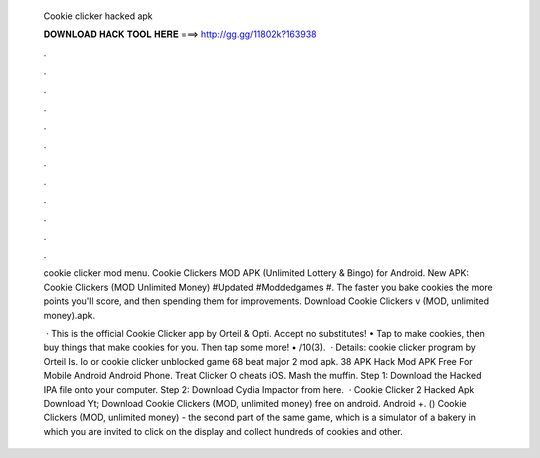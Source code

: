   Cookie clicker hacked apk
  
  
  
  𝐃𝐎𝐖𝐍𝐋𝐎𝐀𝐃 𝐇𝐀𝐂𝐊 𝐓𝐎𝐎𝐋 𝐇𝐄𝐑𝐄 ===> http://gg.gg/11802k?163938
  
  
  
  .
  
  
  
  .
  
  
  
  .
  
  
  
  .
  
  
  
  .
  
  
  
  .
  
  
  
  .
  
  
  
  .
  
  
  
  .
  
  
  
  .
  
  
  
  .
  
  
  
  .
  
  cookie clicker mod menu. Cookie Clickers MOD APK (Unlimited Lottery & Bingo) for Android. New APK: Cookie Clickers (MOD Unlimited Money) #Updated #Moddedgames #. The faster you bake cookies the more points you'll score, and then spending them for improvements. Download Cookie Clickers v (MOD, unlimited money).apk.
  
   · This is the official Cookie Clicker app by Orteil & Opti. Accept no substitutes! • Tap to make cookies, then buy things that make cookies for you. Then tap some more! • /10(3).  · Details: cookie clicker program by Orteil Is. Io or cookie clicker unblocked game 68 beat major 2 mod apk. 38 APK Hack Mod APK Free For Mobile Android Android Phone. Treat Clicker O cheats iOS. Mash the muffin. Step 1: Download the Hacked IPA file onto your computer. Step 2: Download Cydia Impactor from here.  · Cookie Clicker 2 Hacked Apk Download Yt; Download Cookie Clickers (MOD, unlimited money) free on android. Android +. () Cookie Clickers (MOD, unlimited money) - the second part of the same game, which is a simulator of a bakery in which you are invited to click on the display and collect hundreds of cookies and other.
